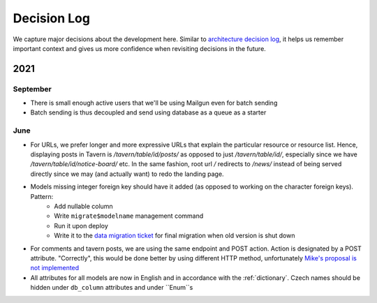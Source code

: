############
Decision Log
############

We capture major decisions about the development here. Similar to `architecture decision log <https://adr.github.io/>`_, it helps us remember important context and gives us more confidence when revisiting decisions in the future.

****
2021
****

September
=========

* There is small enough active users that we'll be using Mailgun even for batch sending
* Batch sending is thus decoupled and send using database as a queue as a starter


June
====

* For URLs, we prefer longer and more expressive URLs that explain the particular resource or resource list. Hence, displaying posts in Tavern is `/tavern/table/id/posts/` as opposed to just `/tavern/table/id/`, especially since we have `/tavern/table/id/notice-board/` etc. In the same fashion, root url `/` redirects to `/news/` instead of being served directly since we may (and actually want) to redo the landing page.

* Models missing integer foreign key should have it added (as opposed to working on the character foreign keys). Pattern:
    * Add nullable column
    * Write ``migrate$modelname`` management command
    * Run it upon deploy
    * Write it to the `data migration ticket <https://github.com/dracidoupe/graveyard/issues/128>`_ for final migration when old version is shut down

* For comments and tavern posts, we are using the same endpoint and POST action. Action is designated by a POST attribute. "Correctly", this would be done better by using different HTTP method, unfortunately `Mike's proposal is not implemented <http://amundsen.com/examples/put-delete-forms/>`_

* All attributes for all models are now in English and in accordance with the :ref:`dictionary`. Czech names should be hidden under ``db_column`` attributes and under ``Enum``s

